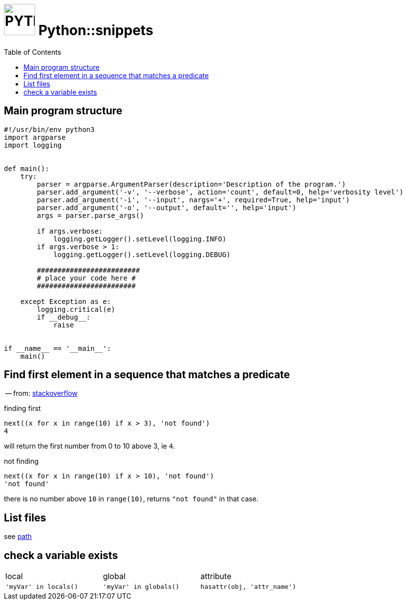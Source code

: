 # image:icon_python.svg["PYTHON", width=64px] Python::snippets
:toc:

## Main program structure

```python
#!/usr/bin/env python3
import argparse
import logging


def main():
    try:
        parser = argparse.ArgumentParser(description='Description of the program.')
        parser.add_argument('-v', '--verbose', action='count', default=0, help='verbosity level')
        parser.add_argument('-i', '--input', nargs='+', required=True, help='input')
        parser.add_argument('-o', '--output', default='', help='input')
        args = parser.parse_args()

        if args.verbose:
            logging.getLogger().setLevel(logging.INFO)
        if args.verbose > 1:
            logging.getLogger().setLevel(logging.DEBUG)

        #########################
        # place your code here #
        ########################

    except Exception as e:
        logging.critical(e)
        if __debug__:
            raise


if __name__ == '__main__':
    main()
```

## Find first element in a sequence that matches a predicate
-- from: link:https://stackoverflow.com/questions/8534256/find-first-element-in-a-sequence-that-matches-a-predicate[stackoverflow]

.finding first
[source,python]
----
next((x for x in range(10) if x > 3), 'not found')
4
----

will return the first number from 0 to 10 above 3, ie `4`.

.not finding
[source,python]
----
next((x for x in range(10) if x > 10), 'not found')
'not found'
----
there is no number above `10` in `range(10)`, returns `"not found"` in that case.



## List files
see link:path.adoc#list[path]

## check a variable exists

|================================================================================
| local                  | global                  | attribute
| `'myVar' in locals()`  | `'myVar' in globals()`  | `hasattr(obj, 'attr_name')`
|================================================================================
